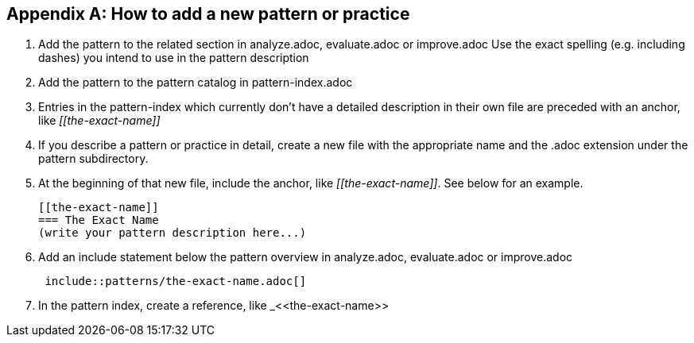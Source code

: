 :numbered!:

[appendix]
== How to add a new pattern or practice


. Add the pattern to the related section in analyze.adoc, evaluate.adoc or
improve.adoc
Use the exact spelling (e.g. including dashes) you intend to use in the pattern
description

. Add the pattern to the pattern catalog in pattern-index.adoc 

. Entries in the pattern-index which currently don't have a detailed description in
  their own file are preceded with an anchor, like _\[[the-exact-name]]_

. If you describe a pattern or practice in detail, create a new file with the appropriate name and the .adoc extension under the pattern subdirectory.
+

. At the beginning of that new file, include the anchor, like _\[[the-exact-name]]_. See below for an example.
+

 [[the-exact-name]]
 === The Exact Name
 (write your pattern description here...)

. Add an include statement below the pattern overview in analyze.adoc,
evaluate.adoc or improve.adoc 
+
----
 include::patterns/the-exact-name.adoc[]
----

. In the pattern index, create a reference, like _\<<the-exact-name>>

